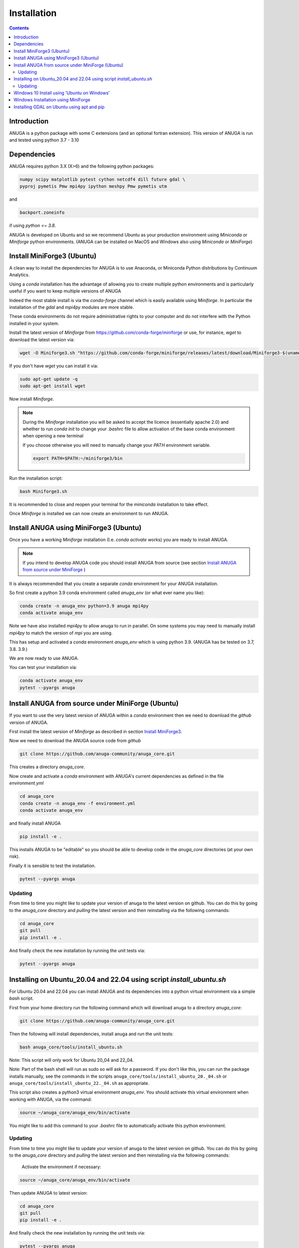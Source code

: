 Installation
============

.. contents::


Introduction
------------

ANUGA is a python package with some C extensions (and an optional fortran 
extension). This version of ANUGA is run and tested using python 3.7 - 3.10


Dependencies
------------

ANUGA requires python 3.X (X>6) and the following python packages:

.. code-block::

  numpy scipy matplotlib pytest cython netcdf4 dill future gdal \
  pyproj pymetis Pmw mpi4py ipython meshpy Pmw pymetis utm

and 

.. code-block::
  
  backport.zoneinfo 

if using `python <= 3.8`.

ANUGA is developed on Ubuntu and so we recommend Ubuntu as your production environment using 
`Miniconda` or `Miniforge` python environments. 
(ANUGA can be installed on MacOS and Windows also using `Miniconda` or `MiniForge`) 

.. _Install MiniForge3:

Install MiniForge3 (Ubuntu)
---------------------------

A clean way to install the dependencies for ANUGA is to use Anaconda, 
or Miniconda Python distributions by Continuum Analytics. 

Using a `conda` installation has the advantage of allowing you to create multiple 
python environments and is particularly 
useful if you want to keep multiple versions of ANUGA

Indeed the most stable install is via the `conda-forge` channel
which is easily available using `Miniforge`. In particular the installation of 
the `gdal` and `mpi4py` modules are more stable. 

These conda environments do not require administrative rights 
to your computer and do not interfere with the Python installed in your system. 

Install the latest version of `Miniforge` from  https://github.com/conda-forge/miniforge or
use, for instance, `wget` to download the latest version via:

.. code-block:: bash

    wget -O Miniforge3.sh "https://github.com/conda-forge/miniforge/releases/latest/download/Miniforge3-$(uname)-$(uname -m).sh"

If you don't have `wget` you can install it via: 

.. code-block:: bash

    sudo apt-get update -q
    sudo apt-get install wget


Now install `Miniforge`. 

.. note::

    During the `Miniforge` installation you will be asked to accept the licence 
    (essentially apache 2.0) and whether to run `conda init` to change your `.bashrc` file to allow activation of the 
    base conda environment when opening a new terminal 
    
    If you choose otherwise you will need to 
    manually change your `PATH` environment variable. 

    .. code-block:: bash

        export PATH=$PATH:~/miniforge3/bin

Run the installation script:

.. code-block:: bash

    bash Miniforge3.sh

It is recommended to close and reopen your terminal for the `miniconda` installation to take effect.


Once `Miniforge` is installed we can now create an environment to run ANUGA. 


Install ANUGA using MiniForge3 (Ubuntu)
---------------------------------------

Once you have a working `Miniforge` installation (I.e. `conda activate` works) you are ready 
to install ANUGA. 

.. note::
    If you intend to develop ANUGA code you should install ANUGA from source 
    (see section `Install ANUGA from source under MiniForge`_ )


It is always recommended that you create a separate `conda` environment for 
your ANUGA installation. 

So first create a python 3.9 conda environment called `anuga_env` (or what ever name you like):

.. code-block:: bash

    conda create -n anuga_env python=3.9 anuga mpi4py
    conda activate anuga_env

Note we have also installed `mpi4py` to allow anuga to run in parallel. 
On some systems you may need to manually install `mpi4py` to match the version of `mpi` you are using.


This has setup and activated a `conda` environment `anuga_env` which is using python 3.9. (ANUGA has be tested on 3.7, 3.8. 3.9.)    

We are now ready to use ANUGA. 

You can test your installation via:

.. code-block:: bash

    conda activate anuga_env
    pytest --pyargs anuga


.. _Install ANUGA from source under MiniForge:

Install ANUGA from source under MiniForge (Ubuntu)
--------------------------------------------------

If you want to use the very latest version of ANUGA within a `conda` environment then we need
to download the `github` version of ANUGA.

First install the latest version of `Miniforge` as described in section `Install MiniForge3`_.

Now we need to download the ANUGA source code from `github`

.. code-block:: bash

    git clone https://github.com/anuga-community/anuga_core.git

This creates a directory `anuga_core`.

Now create and activate a `conda` environment with ANUGA's current dependencies as 
defined in the file `environment.yml`

.. code-block:: bash

    cd anuga_core
    conda create -n anuga_env -f environment.yml
    conda activate anuga_env

and finally install ANUGA

.. code-block:: bash

    pip install -e .

This installs ANUGA to be "editable" so you should be able to develop code in 
the `anuga_core` directories (at your own risk). 

Finally it is sensible to test the installation.

.. code-block:: bash

    pytest --pyargs anuga

Updating
~~~~~~~~

From time to time you might like to update your version of anuga to the latest version on 
github. You can do this by going to the `anuga_core` directory and `pulling` the latest
version and then reinstalling via the following commands:
 
.. code-block:: bash

  cd anuga_core
  git pull
  pip install -e .

And finally check the new installation by running the unit tests via:

.. code-block:: bash

  pytest --pyargs anuga 


Installing on Ubuntu_20.04 and 22.04 using script `install_ubuntu.sh`
---------------------------------------------------------------------

For Ubuntu 20.04 and 22.04 you can install ANUGA and its dependencies into a python virtual environment via 
a simple `bash` script.

First from your home directory run the following command which will download anuga 
to a directory `anuga_core`:

.. code-block:: bash

    git clone https://github.com/anuga-community/anuga_core.git

Then the following will install dependencies, install anuga and run the unit tests:

.. code-block:: bash

    bash anuga_core/tools/install_ubuntu.sh

Note: This script will only work for Ubuntu 20_04 and 22_04.

Note: Part of the bash shell will run as 
sudo so will ask for a password. If you don't like this, you can run the package installs manually, 
see the commands in the scripts ``anuga_core/tools/install_ubuntu_20._04.sh`` 
or ``anuga_core/tools/install_ubuntu_22._04.sh`` as appropriate.  

This script also creates a python3 virtual environment `anuga_env`. You should activate this 
virtual environment when working with ANUGA, via the command:

.. code-block:: bash

    source ~/anuga_core/anuga_env/bin/activate

You might like to add this command to your `.bashrc` file to automatically activate this 
python environment. 

Updating
~~~~~~~~

From time to time you might like to update your version of anuga to the latest version on 
github. You can do this by going to the `anuga_core` directory and `pulling` the latest
version and then reinstalling via the following commands:
 
 Activate the environment if necessary:

.. code-block:: bash

    source ~/anuga_core/anuga_env/bin/activate

Then update ANUGA to latest version:

.. code-block:: bash

  cd anuga_core
  git pull
  pip install -e .

And finally check the new installation by running the unit tests via:

.. code-block:: bash

  pytest --pyargs anuga 
      

Windows 10 Install using 'Ubuntu on Windows'
--------------------------------------------

Starting from Windows 10, it is possible to run an Ubuntu Bash console from Windows. 
This can greatly simplify the install for Windows users. 
You'll still need administrator access though. First install an ubuntu 20_04 subsystem. 
Then just use your preferred ubuntu install described above. 



Windows Installation using MiniForge
------------------------------------

We have installed ANUGA on `windows` using miniforge.  

You can download MiniForge manually 
from the MiniForge site https://github.com/conda-forge/miniforge:

Alternatively you can download and install miniforge via CLI commands:

Run the following powershell instruction to download miniforge. 

.. code-block:: bash

    Start-FileDownload "https://github.com/conda-forge/miniforge/releases/latest/download/Miniforge3-Windows-x86_64.exe" C:\Miniforge.exe; 
  
From a standard `cmd` prompt then install miniconda via:

.. code-block::  bash

    C:\Miniconda.exe /S /D=C:\Py
    C:\Py\Scripts\activate.bat
    
Install conda-forge packages:

.. code-block:: bash

    conda create -n anuga_env python=3.8  anuga mpi4py
    conda activate anuga_env
    
You can test your installation via:

.. code-block:: bash

    python -c "import anuga; anuga.test()"

    
Installing GDAL on Ubuntu using apt and pip
-------------------------------------------

ANUGA can be installed using the python provided by the Ubuntu system and using `pip`. 

First set up a python virtual environment and activate  via:

.. code-block:: bash

    python3 -m venv anuga_env
    source anuga_env/bin/activate

A complication arises when installing  the `gdal` package. 
First install the gdal library, via:

.. code-block:: bash

   sudo apt-get install -y gdal-bin libgdal-dev

We need to ascertain the version of  `gdal` installed using the following command: 

.. code-block:: bash

    ogrinfo --version

THe version of `gdal` to install via `pip` should match the version of the library. 
For instance on Ubuntu 20.04 the previous command produces:

.. code-block:: bash

    GDAL 3.0.4, released 2020/01/28

So in this case we install the `gdal` python package as follows

.. code-block:: bash

    pip install gdal==3.0.4

Now we complete the installation of ANUGA simply by:

.. code-block:: bash

    pip install anuga

If you obtain errors from `pip` regarding "not installing dependencies", it seems that that can be fixed by just 
running the `pip install anuga` again.
